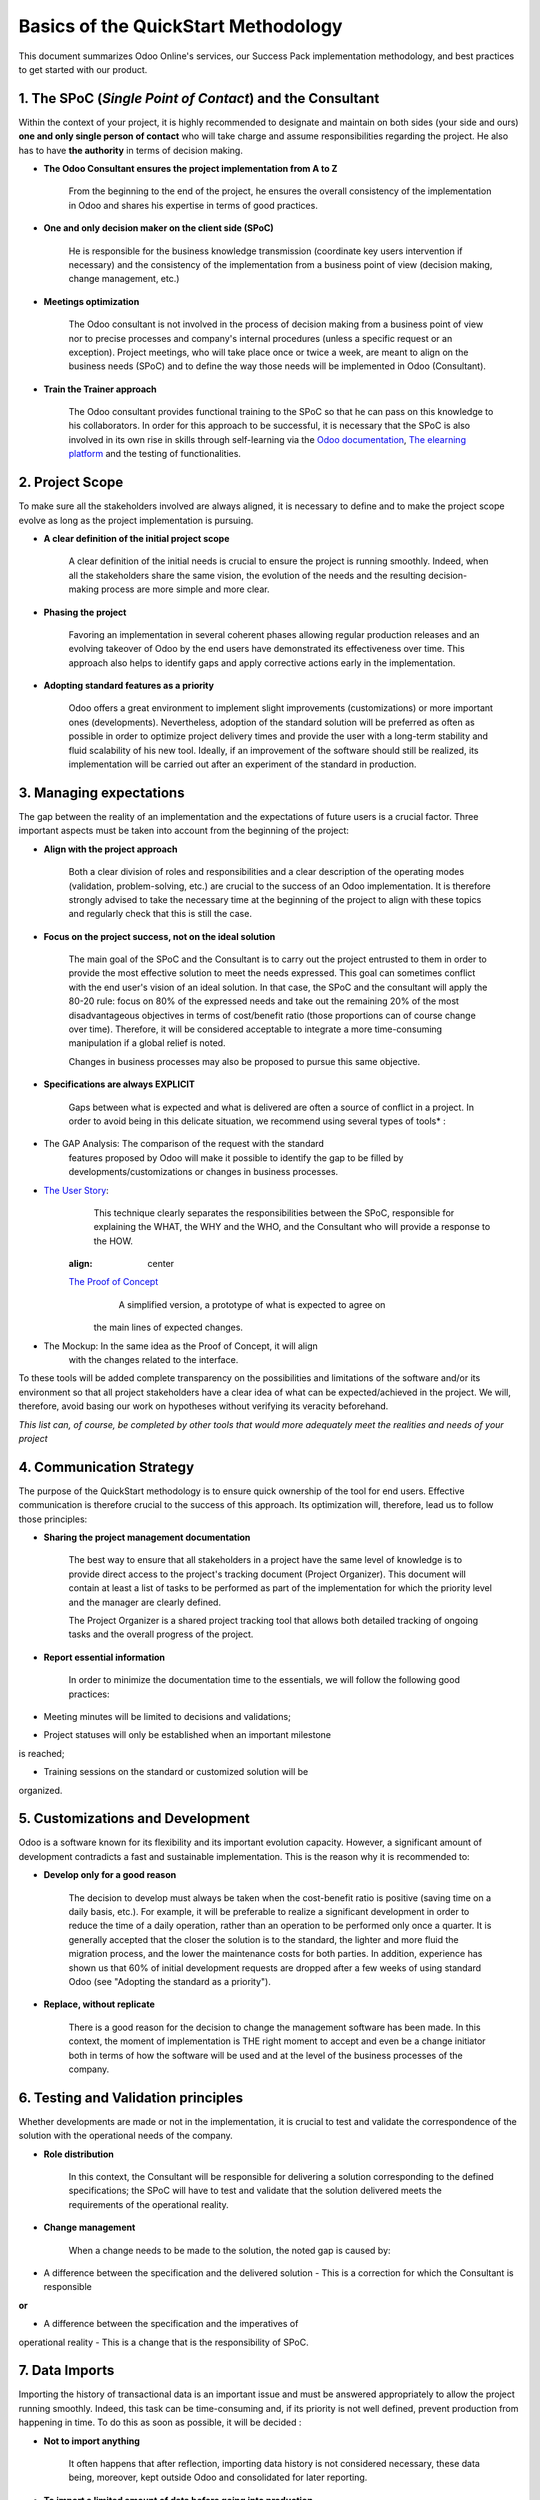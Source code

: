 
====================================
Basics of the QuickStart Methodology
====================================

This document summarizes Odoo Online's services, our Success Pack
implementation methodology, and best practices to get started with our
product.

1. The SPoC (*Single Point of Contact*) and the Consultant
==========================================================

Within the context of your project, it is highly recommended to
designate and maintain on both sides (your side and ours) **one
and only single person of contact** who will take charge and assume
responsibilities regarding the project. He also has to have **the
authority** in terms of decision making.

-  **The Odoo Consultant ensures the project implementation from A to Z**

    From the beginning to the end of the project, he ensures the overall
    consistency of the implementation in Odoo and shares his expertise
    in terms of good practices.

-  **One and only decision maker on the client side (SPoC)**

    He is responsible for the business knowledge transmission
    (coordinate key users intervention if necessary) and the consistency
    of the implementation from a business point of view (decision
    making, change management, etc.)

-  **Meetings optimization**

    The Odoo consultant is not involved in the process of decision
    making from a business point of view nor to precise processes and
    company's internal procedures (unless a specific request or an
    exception). Project meetings, who will take place once or twice a
    week, are meant to align on the business needs (SPoC) and to define
    the way those needs will be implemented in Odoo (Consultant).

-  **Train the Trainer approach**

    The Odoo consultant provides functional training to the SPoC so that
    he can pass on this knowledge to his collaborators. In order for
    this approach to be successful, it is necessary that the SPoC is
    also involved in its own rise in skills through self-learning via
    the `Odoo documentation <http://www.odoo.com/documentation/user/10.0/index.html>`__, `The elearning platform <https://odoo.thinkific.com/courses/odoo-functional>`__ and the testing of functionalities.



2. Project Scope
================

To make sure all the stakeholders involved are always aligned, it is
necessary to define and to make the project scope evolve as long as the
project implementation is pursuing.

-  **A clear definition of the initial project scope**

    A clear definition of the initial needs is crucial to ensure the
    project is running smoothly. Indeed, when all the stakeholders share
    the same vision, the evolution of the needs and the resulting
    decision-making process are more simple and more clear.

-  **Phasing the project**

    Favoring an implementation in several coherent phases allowing
    regular production releases and an evolving takeover of Odoo by the
    end users have demonstrated its effectiveness over time. This
    approach also helps to identify gaps and apply corrective actions
    early in the implementation.

-  **Adopting standard features as a priority**

    Odoo offers a great environment to implement slight improvements
    (customizations) or more important ones (developments).
    Nevertheless, adoption of the standard solution will be preferred as
    often as possible in order to optimize project delivery times and
    provide the user with a long-term stability and fluid scalability of
    his new tool. Ideally, if an improvement of the software should
    still be realized, its implementation will be carried out after an
    experiment of the standard in production.

.. image:: media/basic_quickstart01.png
    :align: center

3. Managing expectations
========================

The gap between the reality of an implementation and the expectations of
future users is a crucial factor. Three important aspects must be taken
into account from the beginning of the project:

-  **Align with the project approach**

    Both a clear division of roles and responsibilities and a clear
    description of the operating modes (validation, problem-solving,
    etc.) are crucial to the success of an Odoo implementation. It is
    therefore strongly advised to take the necessary time at the
    beginning of the project to align with these topics and regularly
    check that this is still the case.

-  **Focus on the project success, not on the ideal solution**

    The main goal of the SPoC and the Consultant is to carry out the
    project entrusted to them in order to provide the most effective
    solution to meet the needs expressed. This goal can sometimes
    conflict with the end user's vision of an ideal solution. In that
    case, the SPoC and the consultant will apply the 80-20 rule: focus
    on 80% of the expressed needs and take out the remaining 20% of the
    most disadvantageous objectives in terms of cost/benefit ratio
    (those proportions can of course change over time). Therefore, it
    will be considered acceptable to integrate a more time-consuming
    manipulation if a global relief is noted.

    Changes in business processes may also be proposed to pursue this
    same objective.

-  **Specifications are always EXPLICIT**

    Gaps between what is expected and what is delivered are often a
    source of conflict in a project. In order to avoid being in this
    delicate situation, we recommend using several types of tools\* :

-  The GAP Analysis: The comparison of the request with the standard
       features proposed by Odoo will make it possible to identify the
       gap to be filled by developments/customizations or changes in
       business processes.


-  `The User Story <https://help.rallydev.com/writing-great-user-story>`__:
       This technique clearly separates the responsibilities between the
       SPoC, responsible for explaining the WHAT, the WHY and the WHO,
       and the Consultant who will provide a response to the HOW.

    .. image:: media/basic_quickstart02.png
    :align: center

    `The Proof of Concept <https://en.wikipedia.org/wiki/Proof_of_concept>`__ 
        A simplified version, a prototype of what is expected to agree on
       the main lines of expected changes.

-  The Mockup: In the same idea as the Proof of Concept, it will align
       with the changes related to the interface.

To these tools will be added complete transparency on the possibilities
and limitations of the software and/or its environment so that all
project stakeholders have a clear idea of what can be expected/achieved
in the project. We will, therefore, avoid basing our work on hypotheses
without verifying its veracity beforehand.

*This list can, of course, be completed by other tools that would more
adequately meet the realities and needs of your project*

4. Communication Strategy
=========================

The purpose of the QuickStart methodology is to ensure quick ownership
of the tool for end users. Effective communication is therefore crucial
to the success of this approach. Its optimization will, therefore, lead
us to follow those principles:

-  **Sharing the project management documentation**

    The best way to ensure that all stakeholders in a project have the
    same level of knowledge is to provide direct access to the project's
    tracking document (Project Organizer). This document will contain
    at least a list of tasks to be performed as part of the
    implementation for which the priority level and the manager are
    clearly defined.

    The Project Organizer is a shared project tracking tool that
    allows both detailed tracking of ongoing tasks and the overall
    progress of the project.

-  **Report essential information**

    In order to minimize the documentation time to the essentials, we
    will follow the following good practices:

-  Meeting minutes will be limited to decisions and validations;

-  Project statuses will only be established when an important milestone
is reached;

-  Training sessions on the standard or customized solution will be
organized.

5. Customizations and Development
=================================

Odoo is a software known for its flexibility and its important evolution
capacity. However, a significant amount of development contradicts a
fast and sustainable implementation. This is the reason why it is
recommended to:

-  **Develop only for a good reason**

    The decision to develop must always be taken when the cost-benefit
    ratio is positive (saving time on a daily basis, etc.). For example,
    it will be preferable to realize a significant development in order
    to reduce the time of a daily operation, rather than an operation to
    be performed only once a quarter. It is generally accepted that the
    closer the solution is to the standard, the lighter and more fluid
    the migration process, and the lower the maintenance costs for both
    parties. In addition, experience has shown us that 60% of initial
    development requests are dropped after a few weeks of using standard
    Odoo (see "Adopting the standard as a priority").

-  **Replace, without replicate**

    There is a good reason for the decision to change the management
    software has been made. In this context, the moment of
    implementation is THE right moment to accept and even be a change
    initiator both in terms of how the software will be used and at the
    level of the business processes of the company.

6. Testing and Validation principles
====================================

Whether developments are made or not in the implementation, it is
crucial to test and validate the correspondence of the solution with the
operational needs of the company.

-  **Role distribution**

    In this context, the Consultant will be responsible for delivering a
    solution corresponding to the defined specifications; the SPoC will
    have to test and validate that the solution delivered meets the
    requirements of the operational reality.

-  **Change management**

    When a change needs to be made to the solution, the noted gap is
    caused by:

-  A difference between the specification and the delivered solution - This is a correction for which the Consultant is responsible

**or**

-  A difference between the specification and the imperatives of
operational reality - This is a change that is the responsibility of SPoC.

7. Data Imports
===============

Importing the history of transactional data is an important issue and
must be answered appropriately to allow the project running smoothly.
Indeed, this task can be time-consuming and, if its priority is not well
defined, prevent production from happening in time. To do this as soon
as possible, it will be decided :

-  **Not to import anything**

    It often happens that after reflection, importing data history is
    not considered necessary, these data being, moreover, kept outside
    Odoo and consolidated for later reporting.

-  **To import a limited amount of data before going into production**

    When the data history relates to information being processed
    (purchase orders, invoices, open projects, for example), the need to
    have this information available from the first day of use in
    production is real. In this case, the import will be made before the
    production launch.

-  **To import after production launch**

    When the data history needs to be integrated with Odoo mainly for
    reporting purposes, it is clear that these can be integrated into
    the software retrospectively. In this case, the production launch of
    the solution will precede the required imports.

.. |image0| image:: ./media/image3.png
   :width: 6.50000in
   :height: 2.43056in
.. |image1| image:: ./media/image4.png
   :width: 3.32292in
   :height: 3.30208in
